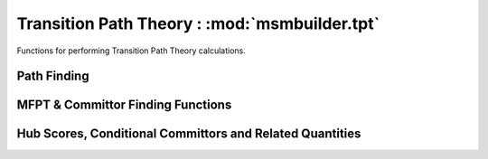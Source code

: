 .. module:: msmbuilder.tpt

Transition Path Theory : :mod:`msmbuilder.tpt`
==============================================

Functions for performing Transition Path Theory calculations.

Path Finding
-------------
.. autosummary::
  :toctree: generated/
  
  find_top_paths
  Dijkstra
  find_path_bottleneck
  calculate_fluxes
  calculate_net_fluxes
  
  
MFPT & Committor Finding Functions
----------------------------------
.. autosummary::
  :toctree: generated/

  calculate_ensemble_mfpt
  calculate_avg_TP_time
  calculate_mfpt
  calculate_all_to_all_mfpt
  calculate_committors
  
Hub Scores, Conditional Committors and Related Quantities
---------------------------------------------------------
.. autosummary::
  :toctree: generated/

  calculate_fraction_visits
  calculate_hub_score
  calculate_all_hub_scores